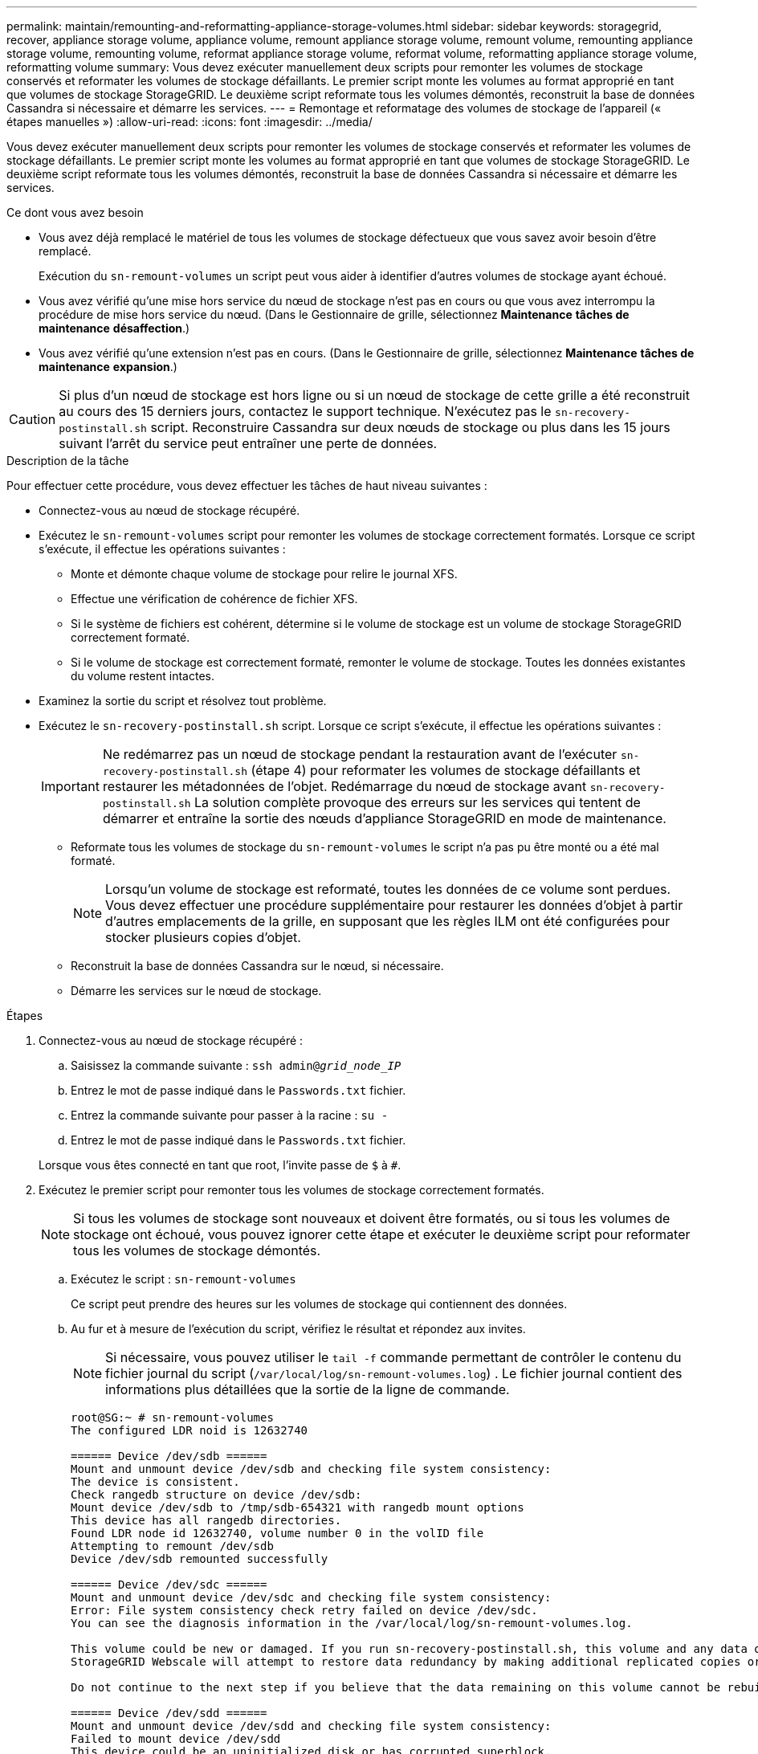 ---
permalink: maintain/remounting-and-reformatting-appliance-storage-volumes.html 
sidebar: sidebar 
keywords: storagegrid, recover, appliance storage volume, appliance volume, remount appliance storage volume, remount volume, remounting appliance storage volume, remounting volume, reformat appliance storage volume, reformat volume, reformatting appliance storage volume, reformatting volume 
summary: Vous devez exécuter manuellement deux scripts pour remonter les volumes de stockage conservés et reformater les volumes de stockage défaillants. Le premier script monte les volumes au format approprié en tant que volumes de stockage StorageGRID. Le deuxième script reformate tous les volumes démontés, reconstruit la base de données Cassandra si nécessaire et démarre les services. 
---
= Remontage et reformatage des volumes de stockage de l'appareil (« étapes manuelles »)
:allow-uri-read: 
:icons: font
:imagesdir: ../media/


[role="lead"]
Vous devez exécuter manuellement deux scripts pour remonter les volumes de stockage conservés et reformater les volumes de stockage défaillants. Le premier script monte les volumes au format approprié en tant que volumes de stockage StorageGRID. Le deuxième script reformate tous les volumes démontés, reconstruit la base de données Cassandra si nécessaire et démarre les services.

.Ce dont vous avez besoin
* Vous avez déjà remplacé le matériel de tous les volumes de stockage défectueux que vous savez avoir besoin d'être remplacé.
+
Exécution du `sn-remount-volumes` un script peut vous aider à identifier d'autres volumes de stockage ayant échoué.

* Vous avez vérifié qu'une mise hors service du nœud de stockage n'est pas en cours ou que vous avez interrompu la procédure de mise hors service du nœud. (Dans le Gestionnaire de grille, sélectionnez *Maintenance* *tâches de maintenance* *désaffection*.)
* Vous avez vérifié qu'une extension n'est pas en cours. (Dans le Gestionnaire de grille, sélectionnez *Maintenance* *tâches de maintenance* *expansion*.)



CAUTION: Si plus d'un nœud de stockage est hors ligne ou si un nœud de stockage de cette grille a été reconstruit au cours des 15 derniers jours, contactez le support technique. N'exécutez pas le `sn-recovery-postinstall.sh` script. Reconstruire Cassandra sur deux nœuds de stockage ou plus dans les 15 jours suivant l'arrêt du service peut entraîner une perte de données.

.Description de la tâche
Pour effectuer cette procédure, vous devez effectuer les tâches de haut niveau suivantes :

* Connectez-vous au nœud de stockage récupéré.
* Exécutez le `sn-remount-volumes` script pour remonter les volumes de stockage correctement formatés. Lorsque ce script s'exécute, il effectue les opérations suivantes :
+
** Monte et démonte chaque volume de stockage pour relire le journal XFS.
** Effectue une vérification de cohérence de fichier XFS.
** Si le système de fichiers est cohérent, détermine si le volume de stockage est un volume de stockage StorageGRID correctement formaté.
** Si le volume de stockage est correctement formaté, remonter le volume de stockage. Toutes les données existantes du volume restent intactes.


* Examinez la sortie du script et résolvez tout problème.
* Exécutez le `sn-recovery-postinstall.sh` script. Lorsque ce script s'exécute, il effectue les opérations suivantes :
+

IMPORTANT: Ne redémarrez pas un nœud de stockage pendant la restauration avant de l'exécuter `sn-recovery-postinstall.sh` (étape 4) pour reformater les volumes de stockage défaillants et restaurer les métadonnées de l'objet. Redémarrage du nœud de stockage avant `sn-recovery-postinstall.sh` La solution complète provoque des erreurs sur les services qui tentent de démarrer et entraîne la sortie des nœuds d'appliance StorageGRID en mode de maintenance.

+
** Reformate tous les volumes de stockage du `sn-remount-volumes` le script n'a pas pu être monté ou a été mal formaté.
+

NOTE: Lorsqu'un volume de stockage est reformaté, toutes les données de ce volume sont perdues. Vous devez effectuer une procédure supplémentaire pour restaurer les données d'objet à partir d'autres emplacements de la grille, en supposant que les règles ILM ont été configurées pour stocker plusieurs copies d'objet.

** Reconstruit la base de données Cassandra sur le nœud, si nécessaire.
** Démarre les services sur le nœud de stockage.




.Étapes
. Connectez-vous au nœud de stockage récupéré :
+
.. Saisissez la commande suivante : `ssh admin@_grid_node_IP_`
.. Entrez le mot de passe indiqué dans le `Passwords.txt` fichier.
.. Entrez la commande suivante pour passer à la racine : `su -`
.. Entrez le mot de passe indiqué dans le `Passwords.txt` fichier.


+
Lorsque vous êtes connecté en tant que root, l'invite passe de `$` à `#`.

. Exécutez le premier script pour remonter tous les volumes de stockage correctement formatés.
+

NOTE: Si tous les volumes de stockage sont nouveaux et doivent être formatés, ou si tous les volumes de stockage ont échoué, vous pouvez ignorer cette étape et exécuter le deuxième script pour reformater tous les volumes de stockage démontés.

+
.. Exécutez le script : `sn-remount-volumes`
+
Ce script peut prendre des heures sur les volumes de stockage qui contiennent des données.

.. Au fur et à mesure de l'exécution du script, vérifiez le résultat et répondez aux invites.
+

NOTE: Si nécessaire, vous pouvez utiliser le `tail -f` commande permettant de contrôler le contenu du fichier journal du script (`/var/local/log/sn-remount-volumes.log`) . Le fichier journal contient des informations plus détaillées que la sortie de la ligne de commande.

+
[listing]
----
root@SG:~ # sn-remount-volumes
The configured LDR noid is 12632740

====== Device /dev/sdb ======
Mount and unmount device /dev/sdb and checking file system consistency:
The device is consistent.
Check rangedb structure on device /dev/sdb:
Mount device /dev/sdb to /tmp/sdb-654321 with rangedb mount options
This device has all rangedb directories.
Found LDR node id 12632740, volume number 0 in the volID file
Attempting to remount /dev/sdb
Device /dev/sdb remounted successfully

====== Device /dev/sdc ======
Mount and unmount device /dev/sdc and checking file system consistency:
Error: File system consistency check retry failed on device /dev/sdc.
You can see the diagnosis information in the /var/local/log/sn-remount-volumes.log.

This volume could be new or damaged. If you run sn-recovery-postinstall.sh, this volume and any data on this volume will be deleted. If you only had two copies of object data, you will temporarily have only a single copy.
StorageGRID Webscale will attempt to restore data redundancy by making additional replicated copies or EC fragments, according to the rules in the active ILM policy.

Do not continue to the next step if you believe that the data remaining on this volume cannot be rebuilt from elsewhere in the grid (for example, if your ILM policy uses a rule that makes only one copy or if volumes have failed on multiple nodes). Instead, contact support to determine how to recover your data.

====== Device /dev/sdd ======
Mount and unmount device /dev/sdd and checking file system consistency:
Failed to mount device /dev/sdd
This device could be an uninitialized disk or has corrupted superblock.
File system check might take a long time. Do you want to continue? (y or n) [y/N]? y

Error: File system consistency check retry failed on device /dev/sdd.
You can see the diagnosis information in the /var/local/log/sn-remount-volumes.log.

This volume could be new or damaged. If you run sn-recovery-postinstall.sh, this volume and any data on this volume will be deleted. If you only had two copies of object data, you will temporarily have only a single copy.
StorageGRID Webscale will attempt to restore data redundancy by making additional replicated copies or EC fragments, according to the rules in the active ILM policy.

Do not continue to the next step if you believe that the data remaining on this volume cannot be rebuilt from elsewhere in the grid (for example, if your ILM policy uses a rule that makes only one copy or if volumes have failed on multiple nodes). Instead, contact support to determine how to recover your data.

====== Device /dev/sde ======
Mount and unmount device /dev/sde and checking file system consistency:
The device is consistent.
Check rangedb structure on device /dev/sde:
Mount device /dev/sde to /tmp/sde-654321 with rangedb mount options
This device has all rangedb directories.
Found LDR node id 12000078, volume number 9 in the volID file
Error: This volume does not belong to this node. Fix the attached volume and re-run this script.
----
+
Dans l'exemple de sortie, un volume de stockage a été remonté avec succès et trois volumes de stockage ont rencontré des erreurs.

+
*** `/dev/sdb` La vérification de cohérence du système de fichiers XFS a été effectuée et une structure de volume valide a été correctement remontée. Les données sur les périphériques remontés par le script sont conservées.
*** `/dev/sdc` Echec de la vérification de cohérence du système de fichiers XFS car le volume de stockage était nouveau ou corrompu.
*** `/dev/sdd` impossible de monter, car le disque n'a pas été initialisé ou le superbloc du disque a été corrompu. Lorsque le script ne peut pas monter un volume de stockage, vous êtes invité à exécuter la vérification de cohérence du système de fichiers.
+
**** Si le volume de stockage est relié à un nouveau disque, répondez *N* à l'invite. Vous n'avez pas besoin de vérifier le système de fichiers sur un nouveau disque.
**** Si le volume de stockage est relié à un disque existant, répondez *y* à l'invite. Vous pouvez utiliser les résultats de la vérification du système de fichiers pour déterminer la source de la corruption. Les résultats sont enregistrés dans le `/var/local/log/sn-remount-volumes.log` fichier journal.


*** `/dev/sde` A réussi la vérification de cohérence du système de fichiers XFS et avait une structure de volume valide ; cependant, l'ID de nœud LDR dans le `volID` Le fichier ne correspond pas à l'ID de ce noeud de stockage (l' `configured LDR noid` affiché en haut). Ce message indique que ce volume appartient à un autre noeud de stockage.




. Examinez la sortie du script et résolvez tout problème.
+

IMPORTANT: Si un volume de stockage a échoué au contrôle de cohérence du système de fichiers XFS ou ne peut pas être monté, vérifiez attentivement les messages d'erreur dans la sortie. Vous devez comprendre les implications de l'exécution du `sn-recovery-postinstall.sh` créer des scripts sur ces volumes.

+
.. Vérifiez que les résultats incluent une entrée pour tous les volumes attendus. Si des volumes ne sont pas répertoriés, relancez le script.
.. Consultez les messages de tous les périphériques montés. Assurez-vous qu'il n'y a pas d'erreur indiquant qu'un volume de stockage n'appartient pas à ce noeud de stockage.
+
Dans l'exemple, la sortie de /dev/sde inclut le message d'erreur suivant :

+
[listing]
----
Error: This volume does not belong to this node. Fix the attached volume and re-run this script.
----
+

CAUTION: Si un volume de stockage est signalé comme appartenant à un autre nœud de stockage, contactez le support technique. Si vous exécutez le `sn-recovery-postinstall.sh` script, le volume de stockage sera reformaté, ce qui peut entraîner une perte de données.

.. Si aucun périphérique de stockage n'a pu être monté, notez le nom du périphérique et réparez ou remplacez le périphérique.
+

NOTE: Vous devez réparer ou remplacer tout périphérique de stockage qui n'a pas pu être monté.

+
Vous utiliserez le nom de l'appareil pour rechercher l'ID de volume, qui est obligatoire lorsque vous exécutez le `repair-data` script permettant de restaurer les données d'objet sur le volume (procédure suivante).

.. Après avoir réparé ou remplacé tous les dispositifs unmountable, exécutez le `sn-remount-volumes` script une nouvelle fois pour confirmer que tous les volumes de stockage pouvant être remontés ont été remontés.
+

IMPORTANT: Si un volume de stockage ne peut pas être monté ou est mal formaté et que vous passez à l'étape suivante, le volume et toutes les données du volume seront supprimés. Si vous aviez deux copies de vos données d'objet, vous n'aurez qu'une seule copie jusqu'à la fin de la procédure suivante (restauration des données d'objet).



+

CAUTION: N'exécutez pas le `sn-recovery-postinstall.sh` Script si vous pensez que les données restantes d'un volume de stockage défaillant ne peuvent pas être reconstruites à partir d'un autre emplacement de la grille (par exemple, si votre stratégie ILM utilise une seule copie ou si des volumes ont échoué sur plusieurs nœuds). Contactez plutôt le support technique pour savoir comment récupérer vos données.

. Exécutez le `sn-recovery-postinstall.sh` script : `sn-recovery-postinstall.sh`
+
Ce script reformate tous les volumes de stockage qui n'ont pas pu être montés ou qui n'ont pas été correctement formatés. Reconstruit la base de données Cassandra sur le nœud, si nécessaire, et démarre les services sur le nœud de stockage.

+
Gardez à l'esprit les points suivants :

+
** L'exécution du script peut prendre des heures.
** En général, vous devez laisser la session SSH seule pendant que le script est en cours d'exécution.
** N'appuyez pas sur *Ctrl+C* lorsque la session SSH est active.
** Le script s'exécute en arrière-plan en cas d'interruption du réseau et met fin à la session SSH, mais vous pouvez afficher la progression à partir de la page récupération.
** Si le nœud de stockage utilise le service RSM, le script peut sembler bloqué pendant 5 minutes au redémarrage des services de nœud. Ce délai de 5 minutes est prévu lorsque l'entretien du RSM démarre pour la première fois.
+

NOTE: Le service RSM est présent sur les nœuds de stockage qui incluent le service ADC.



+

NOTE: Certaines procédures de restauration StorageGRID utilisent Reaper pour traiter les réparations Cassandra. Les réparations sont effectuées automatiquement dès que les services connexes ou requis ont commencé. Vous remarquerez peut-être des résultats de script mentionnant « couche » ou « réparation Cassandra ». Si un message d'erreur indiquant que la réparation a échoué, exécutez la commande indiquée dans le message d'erreur.

. Comme le `sn-recovery-postinstall.sh` Exécution du script, surveillez la page récupération dans le Gestionnaire de grille.
+
La barre de progression et la colonne Etape de la page récupération fournissent un état de haut niveau du `sn-recovery-postinstall.sh` script.

+
image::../media/recovering_cassandra.png[Capture d'écran montrant la progression de la récupération dans Grid Management interface]

. Revenez à la page installation du moniteur du programme d'installation de l'appliance StorageGRID en saisissant `\http://Controller_IP:8080`, En utilisant l'adresse IP du contrôleur de calcul.
+
La page Monitor Install indique la progression de l'installation pendant l'exécution du script.



Après le `sn-recovery-postinstall.sh` script a démarré les services sur le nœud. vous pouvez restaurer les données d'objet sur tous les volumes de stockage formatés par le script, comme décrit dans la procédure suivante.

.Informations associées
link:reviewing-warnings-for-system-drive-recovery.html["Vérification des avertissements relatifs à la restauration du lecteur système du nœud de stockage"]

link:restoring-object-data-to-storage-volume-for-appliance.html["Restauration des données d'objet sur un volume de stockage pour une appliance"]
